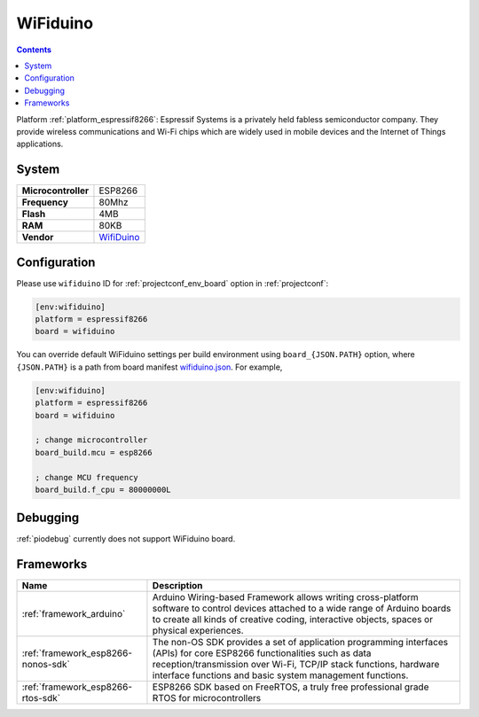 ..  Copyright (c) 2014-present PlatformIO <contact@platformio.org>
    Licensed under the Apache License, Version 2.0 (the "License");
    you may not use this file except in compliance with the License.
    You may obtain a copy of the License at
       http://www.apache.org/licenses/LICENSE-2.0
    Unless required by applicable law or agreed to in writing, software
    distributed under the License is distributed on an "AS IS" BASIS,
    WITHOUT WARRANTIES OR CONDITIONS OF ANY KIND, either express or implied.
    See the License for the specific language governing permissions and
    limitations under the License.

.. _board_espressif8266_wifiduino:

WiFiduino
=========

.. contents::

Platform :ref:`platform_espressif8266`: Espressif Systems is a privately held fabless semiconductor company. They provide wireless communications and Wi-Fi chips which are widely used in mobile devices and the Internet of Things applications.

System
------

.. list-table::

  * - **Microcontroller**
    - ESP8266
  * - **Frequency**
    - 80Mhz
  * - **Flash**
    - 4MB
  * - **RAM**
    - 80KB
  * - **Vendor**
    - `WifiDuino <https://www.facebook.com/WifiDuino/?utm_source=platformio&utm_medium=docs>`__


Configuration
-------------

Please use ``wifiduino`` ID for :ref:`projectconf_env_board` option in :ref:`projectconf`:

.. code-block:: ini

  [env:wifiduino]
  platform = espressif8266
  board = wifiduino

You can override default WiFiduino settings per build environment using
``board_{JSON.PATH}`` option, where ``{JSON.PATH}`` is a path from
board manifest `wifiduino.json <https://github.com/platformio/platform-espressif8266/blob/master/boards/wifiduino.json>`_. For example,

.. code-block:: ini

  [env:wifiduino]
  platform = espressif8266
  board = wifiduino

  ; change microcontroller
  board_build.mcu = esp8266

  ; change MCU frequency
  board_build.f_cpu = 80000000L

Debugging
---------
:ref:`piodebug` currently does not support WiFiduino board.

Frameworks
----------
.. list-table::
    :header-rows:  1

    * - Name
      - Description

    * - :ref:`framework_arduino`
      - Arduino Wiring-based Framework allows writing cross-platform software to control devices attached to a wide range of Arduino boards to create all kinds of creative coding, interactive objects, spaces or physical experiences.

    * - :ref:`framework_esp8266-nonos-sdk`
      - The non-OS SDK provides a set of application programming interfaces (APIs) for core ESP8266 functionalities such as data reception/transmission over Wi-Fi, TCP/IP stack functions, hardware interface functions and basic system management functions.

    * - :ref:`framework_esp8266-rtos-sdk`
      - ESP8266 SDK based on FreeRTOS, a truly free professional grade RTOS for microcontrollers